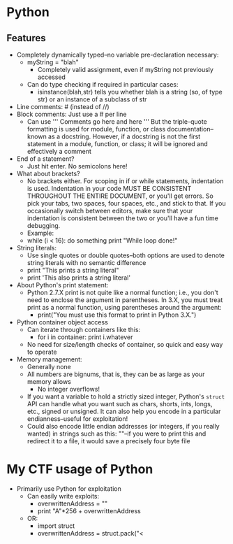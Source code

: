 * Python
** Features
   * Completely dynamically typed--no variable pre-declaration necessary:
     * myString = "blah"
       * Completely valid assignment, even if myString not previously accessed
     * Can do type checking if required in particular cases:
       * isinstance(blah,str) tells you whether blah is a string (so, of type
         str) or an instance of a subclass of str

   * Line comments: # (instead of //)
   * Block comments: Just use a # per line
     * Can use '''
               Comments go here
               and here
               '''
       But the triple-quote formatting is used for module, function, or class
       documentation--known as a docstring. However, if a docstring is not the
       first statement in a module, function, or class; it will be ignored and
       effectively a comment
   * End of a statement?
     * Just hit enter. No semicolons here!
   * What about brackets?
     * No brackets either. For scoping in if or while statements, indentation is
       used. Indentation in your code MUST BE CONSISTENT THROUGHOUT THE ENTIRE
       DOCUMENT, or you'll get errors. So pick your tabs, two spaces, four
       spaces, etc., and stick to that. If you occasionally switch between
       editors, make sure that your indentation is consistent between the two or
       you'll have a fun time debugging.
     * Example:
     * while (i < 16):
           do something
       print "While loop done!\n"
   * String literals:
     * Use single quotes or double quotes--both options are used to denote
       string literals with no semantic difference
     * print "This prints a string literal\n"
     * print 'This also prints a string literal\n'
   * About Python's print statement:
     * Python 2.7.X print is not quite like a normal function; i.e., you don't
       need to enclose the argument in parentheses. In 3.X, you must treat print
       as a normal function, using parentheses around the argument:
       * print("You must use this format to print in Python 3.X.\n")
   * Python container object access
     * Can iterate through containers like this:
       * for i in container:
	     print i.whatever
     * No need for size/length checks of container, so quick and easy way to
       operate
   * Memory management:
     * Generally none
     * All numbers are bignums, that is, they can be as large as your memory
       allows
       * No integer overflows!
     * If you want a variable to hold a strictly sized integer, Python's
       =struct= API can handle what you want such as chars, shorts, ints, longs,
       etc., signed or unsigned. It can also help you encode in a particular
       endianness--useful for exploitation!
     * Could also encode little endian addresses (or integers, if you really
       wanted) in strings such as this: "\x67\x45\x23\x01"--if you were to print
       this and redirect it to a file, it would save a precisely four byte file




               

* My CTF usage of Python
  * Primarily use Python for exploitation
    * Can easily write exploits:
      * overwrittenAddress = "\xDD\xCC\xBB\xAA"
      * print "A"*256 + overwrittenAddress
    * OR:
      * import struct
      * overwrittenAddress = struct.pack("<
